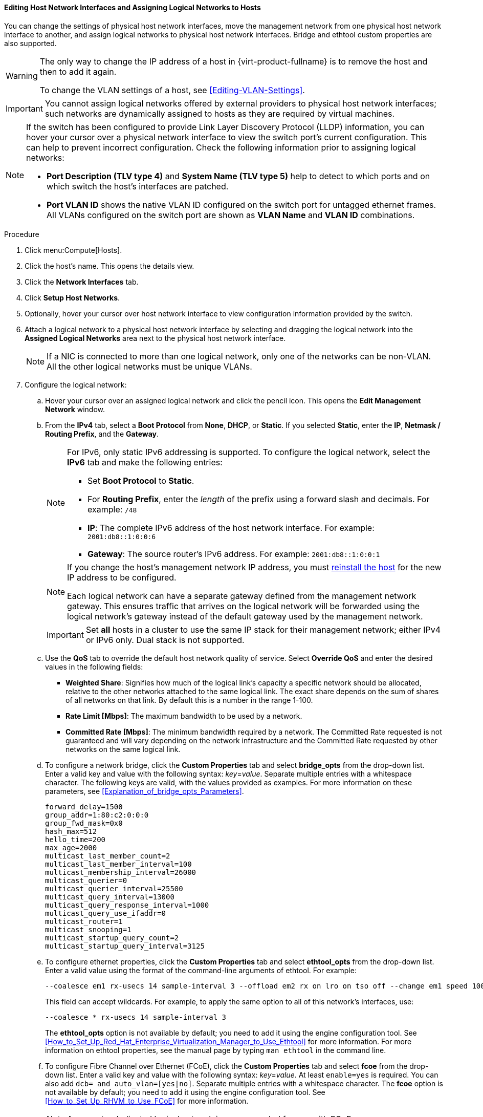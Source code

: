 [id="Editing_Host_Network_Interfaces_and_Assigning_Logical_Networks_to_Hosts_{context}"]
==== Editing Host Network Interfaces and Assigning Logical Networks to Hosts

You can change the settings of physical host network interfaces, move the management network from one physical host network interface to another, and assign logical networks to physical host network interfaces. Bridge and ethtool custom properties are also supported.

[WARNING]
====
The only way to change the IP address of a host in {virt-product-fullname} is to remove the host and then to add it again.

To change the VLAN settings of a host, see xref:Editing-VLAN-Settings[].
====

[IMPORTANT]
====
You cannot assign logical networks offered by external providers to physical host network interfaces; such networks are dynamically assigned to hosts as they are required by virtual machines.
====

[NOTE]
====
If the switch has been configured to provide Link Layer Discovery Protocol (LLDP) information, you can hover your cursor over a physical network interface to view the switch port's current configuration. This can help to prevent incorrect configuration. Check the following information prior to assigning logical networks:

* *Port Description (TLV type 4)* and *System Name (TLV type 5)* help to detect to which ports and on which switch the host's interfaces are
patched.
* *Port VLAN ID* shows the native
VLAN ID configured on the switch port for untagged ethernet frames. All
VLANs configured on the switch port are shown as *VLAN Name* and *VLAN ID*
combinations.
====

.Procedure

. Click menu:Compute[Hosts].
. Click the host's name. This opens the details view.
. Click the *Network Interfaces* tab.
. Click *Setup Host Networks*.
. Optionally, hover your cursor over host network interface to view configuration information provided by the switch.
. Attach a logical network to a physical host network interface by selecting and dragging the logical network into the *Assigned Logical Networks* area next to the physical host network interface.
+
[NOTE]
====
If a NIC is connected to more than one logical network, only one of the networks can be non-VLAN. All the other logical networks must be unique VLANs.
====

. Configure the logical network:
.. Hover your cursor over an assigned logical network and click the pencil icon. This opens the *Edit Management Network* window.
.. From the *IPv4* tab, select a *Boot Protocol* from *None*, *DHCP*, or *Static*. If you selected *Static*, enter the *IP*, *Netmask / Routing Prefix*, and the *Gateway*.
+
[NOTE]
====
For IPv6, only static IPv6 addressing is supported.
To configure the logical network, select the *IPv6* tab and make the following entries:

* Set *Boot Protocol* to *Static*.
* For *Routing Prefix*, enter the _length_ of the prefix using a forward slash and decimals. For example: `/48`
* *IP*: The complete IPv6 address of the host network interface. For example: `2001:db8::1:0:0:6`
* *Gateway*: The source router's IPv6 address. For example: `2001:db8::1:0:0:1`
====
+
[NOTE]
====
If you change the host's management network IP address, you must xref:Reinstalling_Hosts_admin[reinstall the host] for the new IP address to be configured.

Each logical network can have a separate gateway defined from the management network gateway. This ensures traffic that arrives on the logical network will be forwarded using the logical network's gateway instead of the default gateway used by the management network.
====
+
[IMPORTANT]
====
Set *all* hosts in a cluster to use the same IP stack for their management network; either IPv4 or IPv6 only. Dual stack is not supported.
====
+
.. Use the *QoS* tab to override the default host network quality of service. Select *Override QoS* and enter the desired values in the following fields:

* *Weighted Share*: Signifies how much of the logical link's capacity a specific network should be allocated, relative to the other networks attached to the same logical link. The exact share depends on the sum of shares of all networks on that link. By default this is a number in the range 1-100.

* *Rate Limit [Mbps]*: The maximum bandwidth to be used by a network.

* *Committed Rate [Mbps]*: The minimum bandwidth required by a network. The Committed Rate requested is not guaranteed and will vary depending on the network infrastructure and the Committed Rate requested by other networks on the same logical link.

.. To configure a network bridge, click the *Custom Properties* tab and select *bridge_opts* from the drop-down list. Enter a valid key and value with the following syntax: _key_=_value_. Separate multiple entries with a whitespace character. The following keys are valid, with the values provided as examples. For more information on these parameters, see xref:Explanation_of_bridge_opts_Parameters[].
+
[source,terminal]
----
forward_delay=1500
group_addr=1:80:c2:0:0:0
group_fwd_mask=0x0
hash_max=512
hello_time=200
max_age=2000
multicast_last_member_count=2
multicast_last_member_interval=100
multicast_membership_interval=26000
multicast_querier=0
multicast_querier_interval=25500
multicast_query_interval=13000
multicast_query_response_interval=1000
multicast_query_use_ifaddr=0
multicast_router=1
multicast_snooping=1
multicast_startup_query_count=2
multicast_startup_query_interval=3125
----
+
.. To configure ethernet properties, click the *Custom Properties* tab and select *ethtool_opts* from the drop-down list. Enter a valid value using the format of the command-line arguments of ethtool. For example:
+
[source,terminal]
----
--coalesce em1 rx-usecs 14 sample-interval 3 --offload em2 rx on lro on tso off --change em1 speed 1000 duplex half
----
This field can accept wildcards. For example, to apply the same option to all of this network's interfaces, use:
+
[source,terminal]
----
--coalesce * rx-usecs 14 sample-interval 3
----
The *ethtool_opts* option is not available by default; you need to add it using the engine configuration tool. See xref:How_to_Set_Up_Red_Hat_Enterprise_Virtualization_Manager_to_Use_Ethtool[] for more information. For more information on ethtool properties, see the manual page by typing `man ethtool` in the command line.
.. To configure Fibre Channel over Ethernet (FCoE), click the *Custom Properties* tab and select *fcoe* from the drop-down list. Enter a valid key and value with the following syntax: _key_=_value_. At least `enable=yes` is required. You can also add `dcb=`[yes|no]`` and `auto_vlan=`[yes|no]``. Separate multiple entries with a whitespace character. The *fcoe* option is not available by default; you need to add it using the engine configuration tool. See xref:How_to_Set_Up_RHVM_to_Use_FCoE[] for more information.
+
[NOTE]
====
A separate, dedicated logical network is recommended for use with FCoE.
====
+
.. To change the default network used by the host from the management network (ovirtmgmt) to a non-management network, configure the non-management network's default route. See xref:Configuring_a_Default_Route[] for more information.

.. If your logical network definition is not synchronized with the network configuration on the host, select the *Sync network* check box. For more information about unsynchronized hosts and how to synchronize them, see xref:Synchronizing_host_networks[].
+
. Select the *Verify connectivity between Host and Engine* check box to check network connectivity. This action only works if the host is in maintenance mode.
. Click btn:[OK].

[NOTE]
====
If not all network interface cards for the host are displayed, click menu:Management[Refresh Capabilities] to update the list of network interface cards available for that host.
====

.Troubleshooting

In some cases, making multiple concurrent changes to a host network configuration using the *Setup Host Networks* window or `setupNetwork` command fails with an `Operation failed: [Cannot setup Networks]. Another Setup Networks or Host Refresh process in progress on the host. Please try later.]` error in the event log. This error indicates that some of the changes were not configured on the host. This happens because, to preserve the integrity of the configuration state, only a single setup network command can be processed at a time. Other concurrent configuration commands are queued for up to a default timeout of 20 seconds. To help prevent the above failure from happening, use the `engine-config` command to increase the timeout period of `SetupNetworksWaitTimeoutSeconds` beyond 20 seconds. For example:

[source,terminal]
----
# engine-config --set SetupNetworksWaitTimeoutSeconds=40
----

.Additional resources
* xref:Syntax_for_the_engine-config_Command[]
* link:{URL_rest_api_doc}index#services-host-methods-setup_networks[setupnetworks POST]
